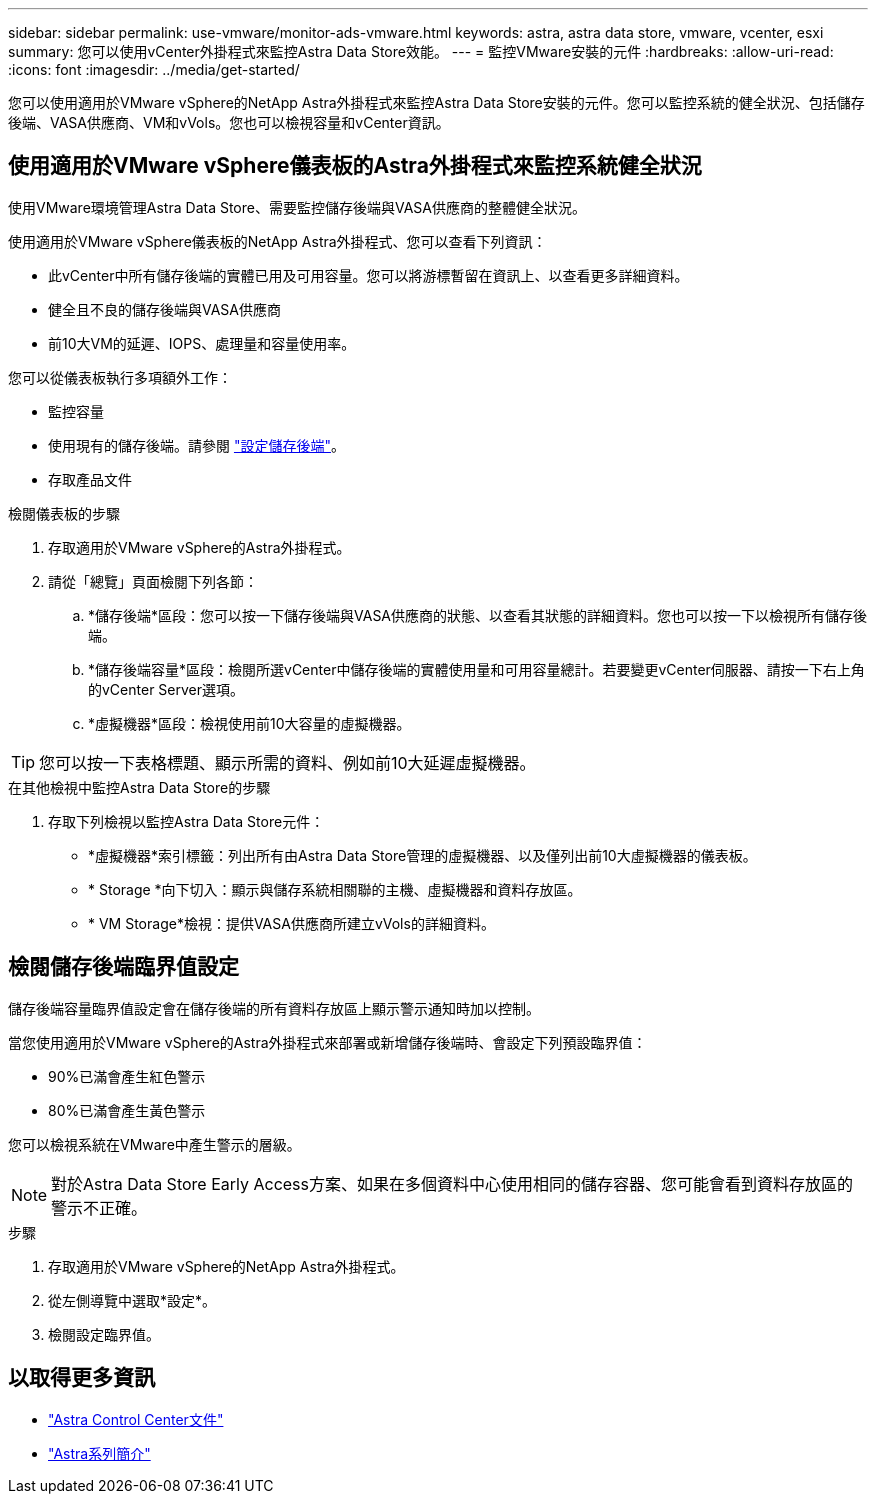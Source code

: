 ---
sidebar: sidebar 
permalink: use-vmware/monitor-ads-vmware.html 
keywords: astra, astra data store, vmware, vcenter, esxi 
summary: 您可以使用vCenter外掛程式來監控Astra Data Store效能。 
---
= 監控VMware安裝的元件
:hardbreaks:
:allow-uri-read: 
:icons: font
:imagesdir: ../media/get-started/


您可以使用適用於VMware vSphere的NetApp Astra外掛程式來監控Astra Data Store安裝的元件。您可以監控系統的健全狀況、包括儲存後端、VASA供應商、VM和vVols。您也可以檢視容量和vCenter資訊。



== 使用適用於VMware vSphere儀表板的Astra外掛程式來監控系統健全狀況

使用VMware環境管理Astra Data Store、需要監控儲存後端與VASA供應商的整體健全狀況。

使用適用於VMware vSphere儀表板的NetApp Astra外掛程式、您可以查看下列資訊：

* 此vCenter中所有儲存後端的實體已用及可用容量。您可以將游標暫留在資訊上、以查看更多詳細資料。
* 健全且不良的儲存後端與VASA供應商
* 前10大VM的延遲、IOPS、處理量和容量使用率。


您可以從儀表板執行多項額外工作：

* 監控容量
* 使用現有的儲存後端。請參閱 link:../use-vmware/setup-ads-vmware.html["設定儲存後端"]。
* 存取產品文件


.檢閱儀表板的步驟
. 存取適用於VMware vSphere的Astra外掛程式。
. 請從「總覽」頁面檢閱下列各節：
+
.. *儲存後端*區段：您可以按一下儲存後端與VASA供應商的狀態、以查看其狀態的詳細資料。您也可以按一下以檢視所有儲存後端。
.. *儲存後端容量*區段：檢閱所選vCenter中儲存後端的實體使用量和可用容量總計。若要變更vCenter伺服器、請按一下右上角的vCenter Server選項。
.. *虛擬機器*區段：檢視使用前10大容量的虛擬機器。





TIP: 您可以按一下表格標題、顯示所需的資料、例如前10大延遲虛擬機器。

.在其他檢視中監控Astra Data Store的步驟
. 存取下列檢視以監控Astra Data Store元件：
+
** *虛擬機器*索引標籤：列出所有由Astra Data Store管理的虛擬機器、以及僅列出前10大虛擬機器的儀表板。
** * Storage *向下切入：顯示與儲存系統相關聯的主機、虛擬機器和資料存放區。
** * VM Storage*檢視：提供VASA供應商所建立vVols的詳細資料。






== 檢閱儲存後端臨界值設定

儲存後端容量臨界值設定會在儲存後端的所有資料存放區上顯示警示通知時加以控制。

當您使用適用於VMware vSphere的Astra外掛程式來部署或新增儲存後端時、會設定下列預設臨界值：

* 90%已滿會產生紅色警示
* 80%已滿會產生黃色警示


您可以檢視系統在VMware中產生警示的層級。


NOTE: 對於Astra Data Store Early Access方案、如果在多個資料中心使用相同的儲存容器、您可能會看到資料存放區的警示不正確。

.步驟
. 存取適用於VMware vSphere的NetApp Astra外掛程式。
. 從左側導覽中選取*設定*。
. 檢閱設定臨界值。




== 以取得更多資訊

* https://docs.netapp.com/us-en/astra-control-center/["Astra Control Center文件"^]
* https://docs.netapp.com/us-en/astra-family/intro-family.html["Astra系列簡介"^]

